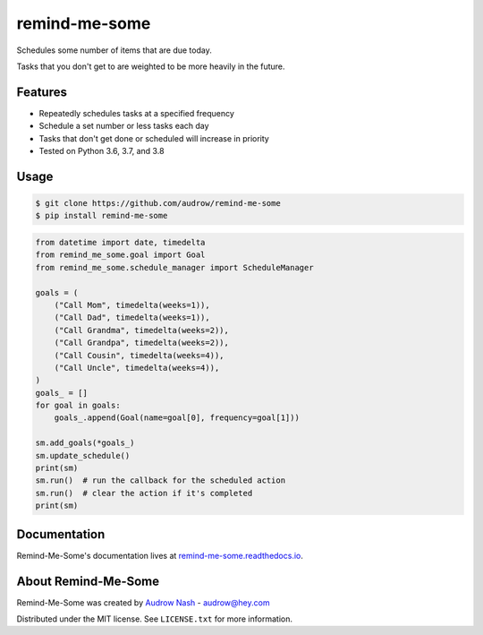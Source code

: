 remind-me-some
==============

.. image:: https://github.com/audrow/remind-me-some/workflows/Continuous%20Integration/badge.svg
   :target: https://github.com/audrow/remind-me-some/actions?query=branch%3Amaster

.. image:: https://codecov.io/gh/audrow/remind-me-some/branch/master/graph/badge.svg
   :target: https://codecov.io/gh/audrow/remind-me-some

Schedules some number of items that are due today.

Tasks that you don't get to are weighted to be more heavily in the future.

Features
--------
- Repeatedly schedules tasks at a specified frequency
- Schedule a set number or less tasks each day
- Tasks that don't get done or scheduled will increase in priority
- Tested on Python 3.6, 3.7, and 3.8


Usage
-----

.. code-block:: bash

    $ git clone https://github.com/audrow/remind-me-some
    $ pip install remind-me-some

.. code-block:: python

    from datetime import date, timedelta
    from remind_me_some.goal import Goal
    from remind_me_some.schedule_manager import ScheduleManager

    goals = (
        ("Call Mom", timedelta(weeks=1)),
        ("Call Dad", timedelta(weeks=1)),
        ("Call Grandma", timedelta(weeks=2)),
        ("Call Grandpa", timedelta(weeks=2)),
        ("Call Cousin", timedelta(weeks=4)),
        ("Call Uncle", timedelta(weeks=4)),
    )
    goals_ = []
    for goal in goals:
        goals_.append(Goal(name=goal[0], frequency=goal[1]))

    sm.add_goals(*goals_)
    sm.update_schedule()
    print(sm)
    sm.run()  # run the callback for the scheduled action
    sm.run()  # clear the action if it's completed
    print(sm)


Documentation
-------------

Remind-Me-Some's documentation lives at `remind-me-some.readthedocs.io <https://remind-me-some.readthedocs.io/>`_.


About Remind-Me-Some
--------------------

Remind-Me-Some was created by `Audrow Nash <https://audrow.github.io/>`_ - `audrow@hey.com <audrow@hey.com>`_

Distributed under the MIT license. See ``LICENSE.txt`` for more information.
